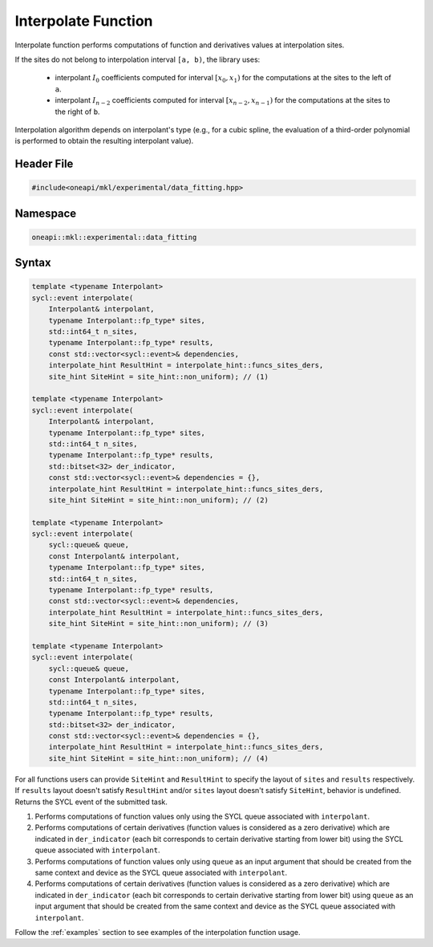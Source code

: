 .. _interpolate:

Interpolate Function
====================

Interpolate function performs computations of function and derivatives values at interpolation sites.

If the sites do not belong to interpolation interval ``[a, b)``, the library uses:

  - interpolant :math:`I_0` coefficients computed for interval :math:`[x_0, x_1)` for the
    computations at the sites to the left of ``a``.
  - interpolant :math:`I_{n-2}` coefficients computed for interval
    :math:`[x_{n-2}, x_{n-1})` for the computations at the sites to the right of ``b``.

Interpolation algorithm depends on interpolant's type (e.g., for a cubic spline,
the evaluation of a third-order polynomial is performed to obtain the resulting interpolant value).

Header File
-----------

.. code:: cpp

  #include<oneapi/mkl/experimental/data_fitting.hpp>

Namespace
---------

.. code:: cpp

  oneapi::mkl::experimental::data_fitting

Syntax
------

.. code:: cpp

  template <typename Interpolant>
  sycl::event interpolate(
      Interpolant& interpolant,
      typename Interpolant::fp_type* sites,
      std::int64_t n_sites,
      typename Interpolant::fp_type* results,
      const std::vector<sycl::event>& dependencies,
      interpolate_hint ResultHint = interpolate_hint::funcs_sites_ders,
      site_hint SiteHint = site_hint::non_uniform); // (1)

  template <typename Interpolant>
  sycl::event interpolate(
      Interpolant& interpolant,
      typename Interpolant::fp_type* sites,
      std::int64_t n_sites,
      typename Interpolant::fp_type* results,
      std::bitset<32> der_indicator,
      const std::vector<sycl::event>& dependencies = {},
      interpolate_hint ResultHint = interpolate_hint::funcs_sites_ders,
      site_hint SiteHint = site_hint::non_uniform); // (2)

  template <typename Interpolant>
  sycl::event interpolate(
      sycl::queue& queue,
      const Interpolant& interpolant,
      typename Interpolant::fp_type* sites,
      std::int64_t n_sites,
      typename Interpolant::fp_type* results,
      const std::vector<sycl::event>& dependencies,
      interpolate_hint ResultHint = interpolate_hint::funcs_sites_ders,
      site_hint SiteHint = site_hint::non_uniform); // (3)

  template <typename Interpolant>
  sycl::event interpolate(
      sycl::queue& queue,
      const Interpolant& interpolant,
      typename Interpolant::fp_type* sites,
      std::int64_t n_sites,
      typename Interpolant::fp_type* results,
      std::bitset<32> der_indicator,
      const std::vector<sycl::event>& dependencies = {},
      interpolate_hint ResultHint = interpolate_hint::funcs_sites_ders,
      site_hint SiteHint = site_hint::non_uniform); // (4)

For all functions users can provide ``SiteHint`` and ``ResultHint`` to specify
the layout of ``sites`` and ``results`` respectively.
If ``results`` layout doesn't satisfy ``ResultHint`` and/or
``sites`` layout doesn't satisfy ``SiteHint``, behavior is undefined.
Returns the SYCL event of the submitted task.

#. Performs computations of function values only using the SYCL queue
   associated with ``interpolant``.
#. Performs computations of certain derivatives
   (function values is considered as a zero derivative) which are indicated in
   ``der_indicator`` (each bit corresponds to certain derivative starting from lower bit)
   using the SYCL queue associated with ``interpolant``.
#. Performs computations of function values only using ``queue`` as an input argument
   that should be created from the same context and device as the SYCL queue
   associated with ``interpolant``.
#. Performs computations of certain derivatives
   (function values is considered as a zero derivative) which are indicated in
   ``der_indicator`` (each bit corresponds to certain derivative starting from lower bit)
   using ``queue`` as an input argument that should be created from
   the same context and device as the SYCL queue associated with ``interpolant``.

Follow the :ref:`examples` section to see examples of the interpolation function usage.
